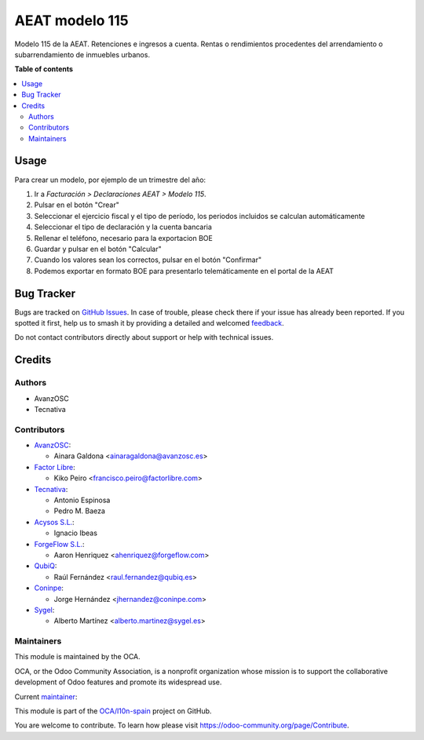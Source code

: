 ===============
AEAT modelo 115
===============

.. 
   !!!!!!!!!!!!!!!!!!!!!!!!!!!!!!!!!!!!!!!!!!!!!!!!!!!!
   !! This file is generated by oca-gen-addon-readme !!
   !! changes will be overwritten.                   !!
   !!!!!!!!!!!!!!!!!!!!!!!!!!!!!!!!!!!!!!!!!!!!!!!!!!!!
   !! source digest: sha256:cd293957de5f9c00289615d04a036c26946f8d0b1b4d521339a9e76dbbf31c37
   !!!!!!!!!!!!!!!!!!!!!!!!!!!!!!!!!!!!!!!!!!!!!!!!!!!!

.. |badge1| image:: https://img.shields.io/badge/maturity-Mature-brightgreen.png
    :target: https://odoo-community.org/page/development-status
    :alt: Mature
.. |badge2| image:: https://img.shields.io/badge/licence-AGPL--3-blue.png
    :target: http://www.gnu.org/licenses/agpl-3.0-standalone.html
    :alt: License: AGPL-3
.. |badge3| image:: https://img.shields.io/badge/github-OCA%2Fl10n--spain-lightgray.png?logo=github
    :target: https://github.com/OCA/l10n-spain/tree/17.0/l10n_es_aeat_mod115
    :alt: OCA/l10n-spain
.. |badge4| image:: https://img.shields.io/badge/weblate-Translate%20me-F47D42.png
    :target: https://translation.odoo-community.org/projects/l10n-spain-17-0/l10n-spain-17-0-l10n_es_aeat_mod115
    :alt: Translate me on Weblate
.. |badge5| image:: https://img.shields.io/badge/runboat-Try%20me-875A7B.png
    :target: https://runboat.odoo-community.org/builds?repo=OCA/l10n-spain&target_branch=17.0
    :alt: Try me on Runboat

|badge1| |badge2| |badge3| |badge4| |badge5|

Modelo 115 de la AEAT. Retenciones e ingresos a cuenta. Rentas o
rendimientos procedentes del arrendamiento o subarrendamiento de
inmuebles urbanos.

**Table of contents**

.. contents::
   :local:

Usage
=====

Para crear un modelo, por ejemplo de un trimestre del año:

1. Ir a *Facturación > Declaraciones AEAT > Modelo 115*.
2. Pulsar en el botón "Crear"
3. Seleccionar el ejercicio fiscal y el tipo de período, los periodos
   incluidos se calculan automáticamente
4. Seleccionar el tipo de declaración y la cuenta bancaria
5. Rellenar el teléfono, necesario para la exportacion BOE
6. Guardar y pulsar en el botón "Calcular"
7. Cuando los valores sean los correctos, pulsar en el botón "Confirmar"
8. Podemos exportar en formato BOE para presentarlo telemáticamente en
   el portal de la AEAT

Bug Tracker
===========

Bugs are tracked on `GitHub Issues <https://github.com/OCA/l10n-spain/issues>`_.
In case of trouble, please check there if your issue has already been reported.
If you spotted it first, help us to smash it by providing a detailed and welcomed
`feedback <https://github.com/OCA/l10n-spain/issues/new?body=module:%20l10n_es_aeat_mod115%0Aversion:%2017.0%0A%0A**Steps%20to%20reproduce**%0A-%20...%0A%0A**Current%20behavior**%0A%0A**Expected%20behavior**>`_.

Do not contact contributors directly about support or help with technical issues.

Credits
=======

Authors
-------

* AvanzOSC
* Tecnativa

Contributors
------------

-  `AvanzOSC <http://www.avanzosc.es>`__:

   -  Ainara Galdona <ainaragaldona@avanzosc.es>

-  `Factor Libre <https://factorlibre.com>`__:

   -  Kiko Peiro <francisco.peiro@factorlibre.com>

-  `Tecnativa <https://www.tecnativa.com>`__:

   -  Antonio Espinosa
   -  Pedro M. Baeza

-  `Acysos S.L. <https://www.acysos.com>`__:

   -  Ignacio Ibeas

-  `ForgeFlow S.L. <https://www.forgeflow.com>`__:

   -  Aaron Henriquez <ahenriquez@forgeflow.com>

-  `QubiQ <https://www.qubiq.es>`__:

   -  Raúl Fernández <raul.fernandez@qubiq.es>

-  `Coninpe <https://www.coninpe.es>`__:

   -  Jorge Hernández <jhernandez@coninpe.com>

-  `Sygel <https://www.sygel.es>`__:

   -  Alberto Martínez <alberto.martinez@sygel.es>

Maintainers
-----------

This module is maintained by the OCA.

.. image:: https://odoo-community.org/logo.png
   :alt: Odoo Community Association
   :target: https://odoo-community.org

OCA, or the Odoo Community Association, is a nonprofit organization whose
mission is to support the collaborative development of Odoo features and
promote its widespread use.

.. |maintainer-pedrobaeza| image:: https://github.com/pedrobaeza.png?size=40px
    :target: https://github.com/pedrobaeza
    :alt: pedrobaeza

Current `maintainer <https://odoo-community.org/page/maintainer-role>`__:

|maintainer-pedrobaeza| 

This module is part of the `OCA/l10n-spain <https://github.com/OCA/l10n-spain/tree/17.0/l10n_es_aeat_mod115>`_ project on GitHub.

You are welcome to contribute. To learn how please visit https://odoo-community.org/page/Contribute.
